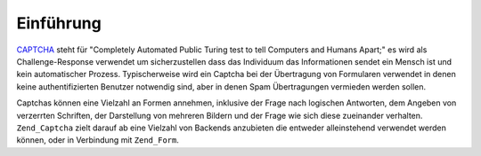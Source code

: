 .. _zend.captcha.introduction:

Einführung
==========

`CAPTCHA`_ steht für "Completely Automated Public Turing test to tell Computers and Humans Apart;" es wird als
Challenge-Response verwendet um sicherzustellen dass das Individuum das Informationen sendet ein Mensch ist und
kein automatischer Prozess. Typischerweise wird ein Captcha bei der Übertragung von Formularen verwendet in denen
keine authentifizierten Benutzer notwendig sind, aber in denen Spam Übertragungen vermieden werden sollen.

Captchas können eine Vielzahl an Formen annehmen, inklusive der Frage nach logischen Antworten, dem Angeben von
verzerrten Schriften, der Darstellung von mehreren Bildern und der Frage wie sich diese zueinander verhalten.
``Zend_Captcha`` zielt darauf ab eine Vielzahl von Backends anzubieten die entweder alleinstehend verwendet werden
können, oder in Verbindung mit ``Zend_Form``.



.. _`CAPTCHA`: http://en.wikipedia.org/wiki/Captcha
